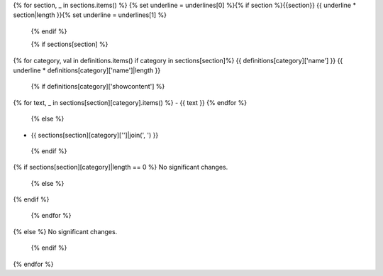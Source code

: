 {% for section, _ in sections.items() %}
{% set underline = underlines[0] %}{% if section %}{{section}}
{{ underline * section|length }}{% set underline = underlines[1] %}


 {% endif %}

 {% if sections[section] %}
{% for category, val in definitions.items() if category in sections[section]%}
{{ definitions[category]['name'] }}
{{ underline * definitions[category]['name']|length }}

 {% if definitions[category]['showcontent'] %}
{% for text, _ in sections[section][category].items() %}
- {{ text }}
{% endfor %}

 {% else %}
- {{ sections[section][category]['']|join(', ') }}

 {% endif %}
{% if sections[section][category]|length == 0 %}
No significant changes.

 {% else %}
{% endif %}

 {% endfor %}
{% else %}
No significant changes.


 {% endif %}
{% endfor %}